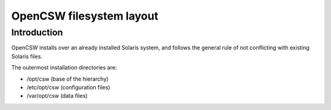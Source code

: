 -------------------------
OpenCSW filesystem layout
-------------------------

.. highlight:: text

Introduction
------------

OpenCSW installs over an already installed Solaris system, and follows the
general rule of not conflicting with existing Solaris files.

The outermost installation directories are:

* /opt/csw (base of the hierarchy)
* /etc/opt/csw (configuration files)
* /var/opt/csw (data files)
